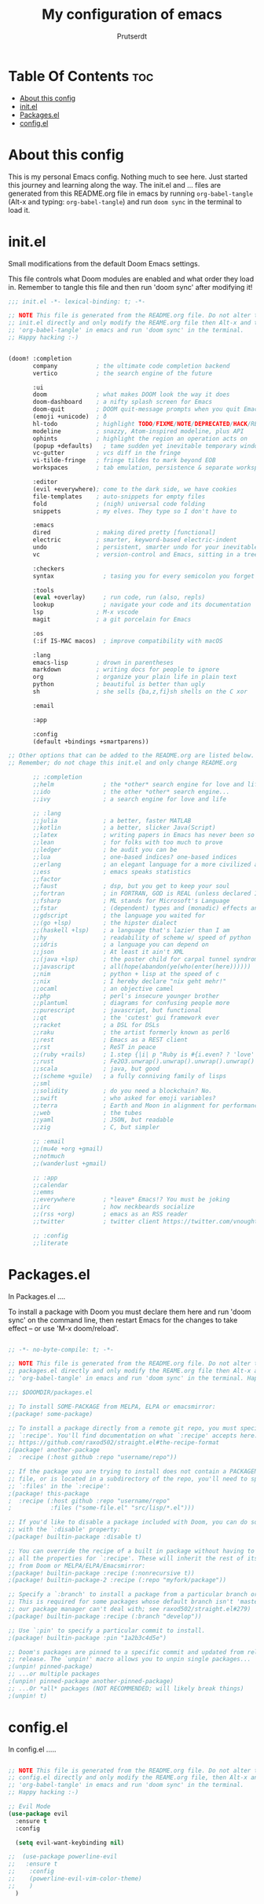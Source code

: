 #+TITLE: My configuration of emacs
#+STARTUP: showeverything
#+AUTHOR: Prutserdt

 
* Table Of Contents :toc:
- [[#about-this-config][About this config]]
- [[#initel][init.el]]
- [[#packagesel][Packages.el]]
- [[#configel][config.el]]

* About this config
This is my personal Emacs config. Nothing much to see here. Just started this journey and learning along the way.
The init.el and ... files are generated from this README.org file in emacs by running =org-babel-tangle= (Alt-x and typing: =org-babel-tangle=) and run =doom sync= in the terminal to load it.

* init.el
Small modifications from the default Doom Emacs settings.

This file controls what Doom modules are enabled and what order they load in. Remember to tangle this file and then run 'doom sync' after modifying it!

#+begin_src emacs-lisp :tangle init.el
;;; init.el -*- lexical-binding: t; -*-

;; NOTE This file is generated from the README.org file. Do not alter this
;; init.el directly and only modify the REAME.org file then Alt-x and type:
;; 'org-babel-tangle' in emacs and run 'doom sync' in the terminal.
;; Happy hacking :-)


(doom! :completion
       company           ; the ultimate code completion backend
       vertico           ; the search engine of the future

       :ui
       doom              ; what makes DOOM look the way it does
       doom-dashboard    ; a nifty splash screen for Emacs
       doom-quit         ; DOOM quit-message prompts when you quit Emacs
       (emoji +unicode)  ; ð
       hl-todo           ; highlight TODO/FIXME/NOTE/DEPRECATED/HACK/REVIEW
       modeline          ; snazzy, Atom-inspired modeline, plus API
       ophints           ; highlight the region an operation acts on
       (popup +defaults)   ; tame sudden yet inevitable temporary windows
       vc-gutter         ; vcs diff in the fringe
       vi-tilde-fringe   ; fringe tildes to mark beyond EOB
       workspaces        ; tab emulation, persistence & separate workspaces

       :editor
       (evil +everywhere); come to the dark side, we have cookies
       file-templates    ; auto-snippets for empty files
       fold              ; (nigh) universal code folding
       snippets          ; my elves. They type so I don't have to

       :emacs
       dired             ; making dired pretty [functional]
       electric          ; smarter, keyword-based electric-indent
       undo              ; persistent, smarter undo for your inevitable mistakes
       vc                ; version-control and Emacs, sitting in a tree

       :checkers
       syntax              ; tasing you for every semicolon you forget

       :tools
       (eval +overlay)     ; run code, run (also, repls)
       lookup              ; navigate your code and its documentation
       lsp               ; M-x vscode
       magit             ; a git porcelain for Emacs

       :os
       (:if IS-MAC macos)  ; improve compatibility with macOS

       :lang
       emacs-lisp        ; drown in parentheses
       markdown          ; writing docs for people to ignore
       org               ; organize your plain life in plain text
       python            ; beautiful is better than ugly
       sh                ; she sells {ba,z,fi}sh shells on the C xor

       :email

       :app

       :config
       (default +bindings +smartparens))

;; Other options that can be added to the README.org are listed below.
;; Remember; do not chage this init.el and only change README.org

       ;; :completion
       ;;helm              ; the *other* search engine for love and life
       ;;ido               ; the other *other* search engine...
       ;;ivy               ; a search engine for love and life

       ;; :lang
       ;;julia             ; a better, faster MATLAB
       ;;kotlin            ; a better, slicker Java(Script)
       ;;latex             ; writing papers in Emacs has never been so fun
       ;;lean              ; for folks with too much to prove
       ;;ledger            ; be audit you can be
       ;;lua               ; one-based indices? one-based indices
       ;;erlang            ; an elegant language for a more civilized age
       ;;ess               ; emacs speaks statistics
       ;;factor
       ;;faust             ; dsp, but you get to keep your soul
       ;;fortran           ; in FORTRAN, GOD is REAL (unless declared INTEGER)
       ;;fsharp            ; ML stands for Microsoft's Language
       ;;fstar             ; (dependent) types and (monadic) effects and Z3
       ;;gdscript          ; the language you waited for
       ;;(go +lsp)         ; the hipster dialect
       ;;(haskell +lsp)    ; a language that's lazier than I am
       ;;hy                ; readability of scheme w/ speed of python
       ;;idris             ; a language you can depend on
       ;;json              ; At least it ain't XML
       ;;(java +lsp)       ; the poster child for carpal tunnel syndrome
       ;;javascript        ; all(hope(abandon(ye(who(enter(here))))))
       ;;nim               ; python + lisp at the speed of c
       ;;nix               ; I hereby declare "nix geht mehr!"
       ;;ocaml             ; an objective camel
       ;;php               ; perl's insecure younger brother
       ;;plantuml          ; diagrams for confusing people more
       ;;purescript        ; javascript, but functional
       ;;qt                ; the 'cutest' gui framework ever
       ;;racket            ; a DSL for DSLs
       ;;raku              ; the artist formerly known as perl6
       ;;rest              ; Emacs as a REST client
       ;;rst               ; ReST in peace
       ;;(ruby +rails)     ; 1.step {|i| p "Ruby is #{i.even? ? 'love' : 'life'}"}
       ;;rust              ; Fe2O3.unwrap().unwrap().unwrap().unwrap()
       ;;scala             ; java, but good
       ;;(scheme +guile)   ; a fully conniving family of lisps
       ;;sml
       ;;solidity          ; do you need a blockchain? No.
       ;;swift             ; who asked for emoji variables?
       ;;terra             ; Earth and Moon in alignment for performance.
       ;;web               ; the tubes
       ;;yaml              ; JSON, but readable
       ;;zig               ; C, but simpler

       ;; :email
       ;;(mu4e +org +gmail)
       ;;notmuch
       ;;(wanderlust +gmail)

       ;; :app
       ;;calendar
       ;;emms
       ;;everywhere        ; *leave* Emacs!? You must be joking
       ;;irc               ; how neckbeards socialize
       ;;(rss +org)        ; emacs as an RSS reader
       ;;twitter           ; twitter client https://twitter.com/vnought

       ;; :config
       ;;literate

#+end_src

* Packages.el
In Packages.el ....

 To install a package with Doom you must declare them here and run 'doom sync' on the command line, then restart Emacs for the changes to take effect -- or use 'M-x doom/reload'.

#+begin_src emacs-lisp :tangle packages.el

;; -*- no-byte-compile: t; -*-

;; NOTE This file is generated from the README.org file. Do not alter this
;; packages.el directly and only modify the REAME.org file then Alt-x and type:
;; 'org-babel-tangle' in emacs and run 'doom sync' in the terminal. Happy hacking :-)

;;; $DOOMDIR/packages.el

;; To install SOME-PACKAGE from MELPA, ELPA or emacsmirror:
;(package! some-package)

;; To install a package directly from a remote git repo, you must specify a
;; `:recipe'. You'll find documentation on what `:recipe' accepts here:
;; https://github.com/raxod502/straight.el#the-recipe-format
;(package! another-package
;  :recipe (:host github :repo "username/repo"))

;; If the package you are trying to install does not contain a PACKAGENAME.el
;; file, or is located in a subdirectory of the repo, you'll need to specify
;; `:files' in the `:recipe':
;(package! this-package
;  :recipe (:host github :repo "username/repo"
;           :files ("some-file.el" "src/lisp/*.el")))

;; If you'd like to disable a package included with Doom, you can do so here
;; with the `:disable' property:
;(package! builtin-package :disable t)

;; You can override the recipe of a built in package without having to specify
;; all the properties for `:recipe'. These will inherit the rest of its recipe
;; from Doom or MELPA/ELPA/Emacsmirror:
;(package! builtin-package :recipe (:nonrecursive t))
;(package! builtin-package-2 :recipe (:repo "myfork/package"))

;; Specify a `:branch' to install a package from a particular branch or tag.
;; This is required for some packages whose default branch isn't 'master' (which
;; our package manager can't deal with; see raxod502/straight.el#279)
;(package! builtin-package :recipe (:branch "develop"))

;; Use `:pin' to specify a particular commit to install.
;(package! builtin-package :pin "1a2b3c4d5e")

;; Doom's packages are pinned to a specific commit and updated from release to
;; release. The `unpin!' macro allows you to unpin single packages...
;(unpin! pinned-package)
;; ...or multiple packages
;(unpin! pinned-package another-pinned-package)
;; ...Or *all* packages (NOT RECOMMENDED; will likely break things)
;(unpin! t)

#+end_src

* config.el
In config.el .....


#+begin_src emacs-lisp :tangle config.el

;; NOTE This file is generated from the README.org file. Do not alter this
;; config.el directly and only modify the REAME.org file, then Alt-x and type:
;; 'org-babel-tangle' in emacs and run 'doom sync' in the terminal.
;; Happy hacking :-)

;; Evil Mode
(use-package evil
  :ensure t
  :config

  (setq evil-want-keybinding nil)

;;  (use-package powerline-evil
;;   :ensure t
;;    :config
;;    (powerline-evil-vim-color-theme)
;;    )
  )

#+end_src

